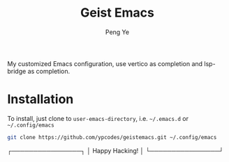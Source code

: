 #+title: Geist Emacs
#+author: Peng Ye
#+language: English

My customized Emacs configuration, use vertico as completion and lsp-bridge as completion.

* Installation
To install, just clone to src_elisp{user-emacs-directory}, i.e. src_bash{~/.emacs.d} or src_bash{~/.config/emacs}
#+begin_src bash
  git clone https://github.com/ypcodes/geistemacs.git ~/.config/emacs
#+end_src

┌────────────────┐
│ Happy Hacking! │
└────────────────┘

